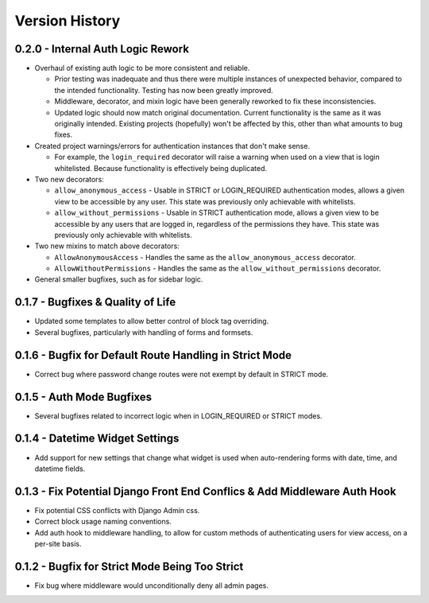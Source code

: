 Version History
***************


0.2.0 - Internal Auth Logic Rework
==================================

* Overhaul of existing auth logic to be more consistent and reliable.

  * Prior testing was inadequate and thus there were multiple instances of
    unexpected behavior, compared to the intended functionality. Testing has
    now been greatly improved.

  * Middleware, decorator, and mixin logic have been generally reworked
    to fix these inconsistencies.

  * Updated logic should now match original documentation. Current
    functionality is the same as it was originally intended. Existing
    projects (hopefully) won't be affected by this, other than what amounts
    to bug fixes.

* Created project warnings/errors for authentication instances that don't make
  sense.

  * For example, the ``login_required`` decorator will raise a warning when
    used on a view that is login whitelisted. Because functionality is
    effectively being duplicated.

* Two new decorators:

  * ``allow_anonymous_access`` - Usable in STRICT or LOGIN_REQUIRED
    authentication modes, allows a given view to be accessible by any user.
    This state was previously only achievable with whitelists.

  * ``allow_without_permissions`` - Usable in STRICT authentication mode,
    allows a given view to be accessible by any users that are logged in,
    regardless of the permissions they have. This state was previously only
    achievable with whitelists.

* Two new mixins to match above decorators:

  * ``AllowAnonymousAccess`` - Handles the same as the
    ``allow_anonymous_access`` decorator.

  * ``AllowWithoutPermissions`` - Handles the same as the
    ``allow_without_permissions`` decorator.

* General smaller bugfixes, such as for sidebar logic.


0.1.7 - Bugfixes & Quality of Life
==================================

* Updated some templates to allow better control of block tag overriding.

* Several bugfixes, particularly with handling of forms and formsets.


0.1.6 - Bugfix for Default Route Handling in Strict Mode
========================================================

* Correct bug where password change routes were not exempt by default in
  STRICT mode.


0.1.5 - Auth Mode Bugfixes
==========================

* Several bugfixes related to incorrect logic when in LOGIN_REQUIRED or STRICT
  modes.


0.1.4 - Datetime Widget Settings
================================

* Add support for new settings that change what widget is used when
  auto-rendering forms with date, time, and datetime fields.


0.1.3 - Fix Potential Django Front End Conflics & Add Middleware Auth Hook
==========================================================================

* Fix potential CSS conflicts with Django Admin css.

* Correct block usage naming conventions.

* Add auth hook to middleware handling, to allow for custom methods of
  authenticating users for view access, on a per-site basis.


0.1.2 - Bugfix for Strict Mode Being Too Strict
===============================================

* Fix bug where middleware would unconditionally deny all admin pages.
